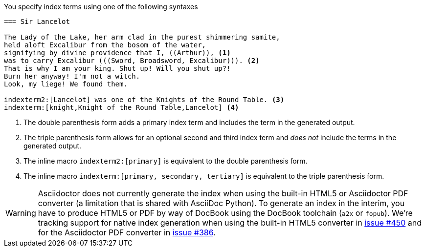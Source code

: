 ////
Included in:

- user-manual
////

You specify index terms using one of the following syntaxes

----
=== Sir Lancelot

The Lady of the Lake, her arm clad in the purest shimmering samite,
held aloft Excalibur from the bosom of the water,
signifying by divine providence that I, ((Arthur)), <1>
was to carry Excalibur (((Sword, Broadsword, Excalibur))). <2>
That is why I am your king. Shut up! Will you shut up?!
Burn her anyway! I'm not a witch.
Look, my liege! We found them.

indexterm2:[Lancelot] was one of the Knights of the Round Table. <3>
indexterm:[knight,Knight of the Round Table,Lancelot] <4>
----
<1> The double parenthesis form adds a primary index term and includes the term in the generated output.
<2> The triple parenthesis form allows for an optional second and third index term and _does not_ include the terms in the generated output.
<3> The inline macro `\indexterm2:[primary]` is equivalent to the double parenthesis form.
<4> The inline macro `\indexterm:[primary, secondary, tertiary]` is equivalent to the triple parenthesis form.

WARNING: Asciidoctor does not currently generate the index when using the built-in HTML5 or Asciidoctor PDF converter (a limitation that is shared with AsciiDoc Python).
To generate an index in the interim, you have to produce HTML5 or PDF by way of DocBook using the DocBook toolchain (`a2x` or `fopub`).
We're tracking support for native index generation when using the built-in HTML5 converter in https://github.com/asciidoctor/asciidoctor/issues/450[issue #450]
and for the Asciidoctor PDF converter in https://github.com/asciidoctor/asciidoctor-pdf/issues/386[issue #386].
